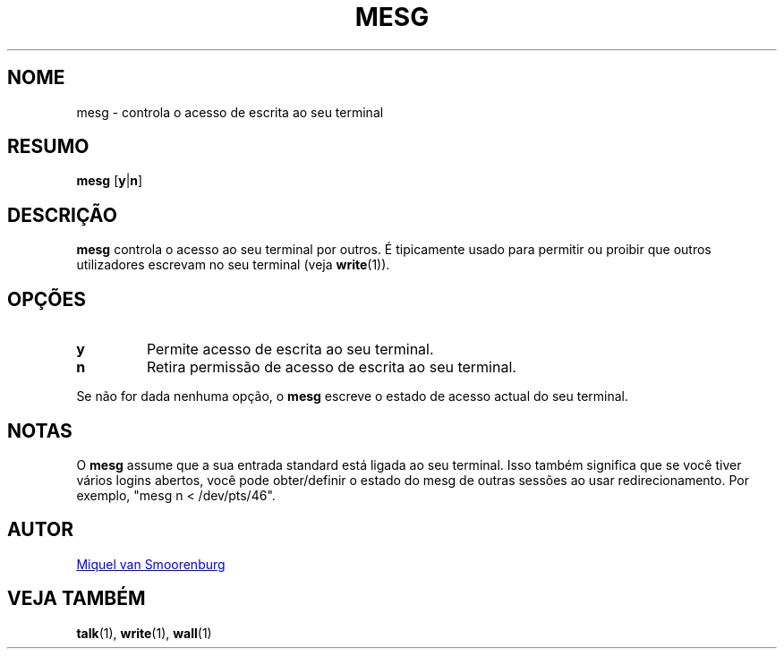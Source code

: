 '\" -*- coding: UTF-8 -*-
.\" Copyright (C) 1998-2001 Miquel van Smoorenburg.
.\"
.\" This program is free software; you can redistribute it and/or modify
.\" it under the terms of the GNU General Public License as published by
.\" the Free Software Foundation; either version 2 of the License, or
.\" (at your option) any later version.
.\"
.\" This program is distributed in the hope that it will be useful,
.\" but WITHOUT ANY WARRANTY; without even the implied warranty of
.\" MERCHANTABILITY or FITNESS FOR A PARTICULAR PURPOSE.  See the
.\" GNU General Public License for more details.
.\"
.\" You should have received a copy of the GNU General Public License
.\" along with this program; if not, write to the Free Software
.\" Foundation, Inc., 51 Franklin Street, Fifth Floor, Boston, MA 02110-1301 USA
.\"
.\"{{{}}}
.\"{{{  Title
.\"*******************************************************************
.\"
.\" This file was generated with po4a. Translate the source file.
.\"
.\"*******************************************************************
.TH MESG 1 "26 Fevereiro, 2001" "sysvinit " "Comandos de Utilizador"
.\"}}}
.\"{{{  Name
.SH NOME
.\"}}}
.\"{{{  Synopsis
mesg \- controla o acesso de escrita ao seu terminal
.SH RESUMO
.\"}}}
.\"{{{  Description
\fBmesg\fP [\fBy\fP|\fBn\fP]
.SH DESCRIÇÃO
.\"}}}
.\"{{{  Options
\fBmesg\fP controla o acesso ao seu terminal por outros. É tipicamente usado
para permitir ou proibir que outros utilizadores escrevam no seu terminal
(veja \fBwrite\fP(1)).
.SH OPÇÕES
.IP \fBy\fP
Permite acesso de escrita ao seu terminal.
.IP \fBn\fP
Retira permissão de acesso de escrita ao seu terminal.
.PP
.\"}}}
.\"{{{  Notes
Se não for dada nenhuma opção, o \fBmesg\fP escreve o estado de acesso actual
do seu terminal.
.SH NOTAS
O \fBmesg\fP assume que a sua entrada standard está ligada ao seu
terminal. Isso também significa que se você tiver vários logins abertos,
você pode obter/definir o estado do mesg de outras sessões ao usar
redirecionamento. Por exemplo, "mesg n < /dev/pts/46".
.SH AUTOR
.\"}}}
.\"{{{  See also
.MT miquels@\:cistron\:.nl
Miquel van Smoorenburg
.ME
.SH "VEJA TAMBÉM"
\fBtalk\fP(1), \fBwrite\fP(1), \fBwall\fP(1)
.\"}}}
